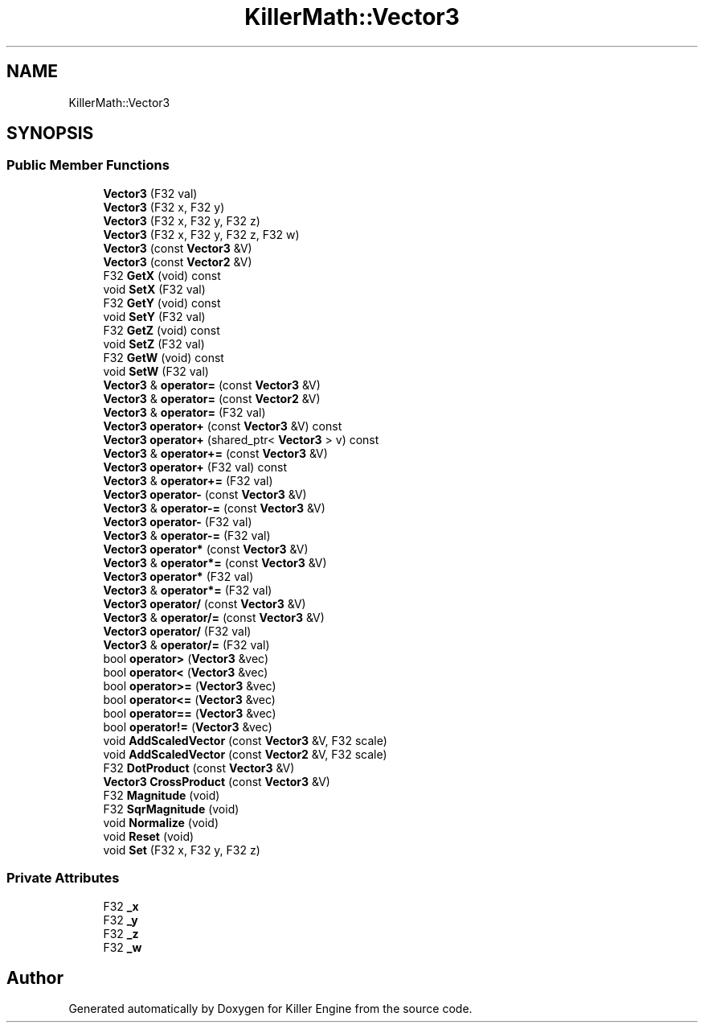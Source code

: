.TH "KillerMath::Vector3" 3 "Sat Jul 7 2018" "Killer Engine" \" -*- nroff -*-
.ad l
.nh
.SH NAME
KillerMath::Vector3
.SH SYNOPSIS
.br
.PP
.SS "Public Member Functions"

.in +1c
.ti -1c
.RI "\fBVector3\fP (F32 val)"
.br
.ti -1c
.RI "\fBVector3\fP (F32 x, F32 y)"
.br
.ti -1c
.RI "\fBVector3\fP (F32 x, F32 y, F32 z)"
.br
.ti -1c
.RI "\fBVector3\fP (F32 x, F32 y, F32 z, F32 w)"
.br
.ti -1c
.RI "\fBVector3\fP (const \fBVector3\fP &V)"
.br
.ti -1c
.RI "\fBVector3\fP (const \fBVector2\fP &V)"
.br
.ti -1c
.RI "F32 \fBGetX\fP (void) const"
.br
.ti -1c
.RI "void \fBSetX\fP (F32 val)"
.br
.ti -1c
.RI "F32 \fBGetY\fP (void) const"
.br
.ti -1c
.RI "void \fBSetY\fP (F32 val)"
.br
.ti -1c
.RI "F32 \fBGetZ\fP (void) const"
.br
.ti -1c
.RI "void \fBSetZ\fP (F32 val)"
.br
.ti -1c
.RI "F32 \fBGetW\fP (void) const"
.br
.ti -1c
.RI "void \fBSetW\fP (F32 val)"
.br
.ti -1c
.RI "\fBVector3\fP & \fBoperator=\fP (const \fBVector3\fP &V)"
.br
.ti -1c
.RI "\fBVector3\fP & \fBoperator=\fP (const \fBVector2\fP &V)"
.br
.ti -1c
.RI "\fBVector3\fP & \fBoperator=\fP (F32 val)"
.br
.ti -1c
.RI "\fBVector3\fP \fBoperator+\fP (const \fBVector3\fP &V) const"
.br
.ti -1c
.RI "\fBVector3\fP \fBoperator+\fP (shared_ptr< \fBVector3\fP > v) const"
.br
.ti -1c
.RI "\fBVector3\fP & \fBoperator+=\fP (const \fBVector3\fP &V)"
.br
.ti -1c
.RI "\fBVector3\fP \fBoperator+\fP (F32 val) const"
.br
.ti -1c
.RI "\fBVector3\fP & \fBoperator+=\fP (F32 val)"
.br
.ti -1c
.RI "\fBVector3\fP \fBoperator\-\fP (const \fBVector3\fP &V)"
.br
.ti -1c
.RI "\fBVector3\fP & \fBoperator\-=\fP (const \fBVector3\fP &V)"
.br
.ti -1c
.RI "\fBVector3\fP \fBoperator\-\fP (F32 val)"
.br
.ti -1c
.RI "\fBVector3\fP & \fBoperator\-=\fP (F32 val)"
.br
.ti -1c
.RI "\fBVector3\fP \fBoperator*\fP (const \fBVector3\fP &V)"
.br
.ti -1c
.RI "\fBVector3\fP & \fBoperator*=\fP (const \fBVector3\fP &V)"
.br
.ti -1c
.RI "\fBVector3\fP \fBoperator*\fP (F32 val)"
.br
.ti -1c
.RI "\fBVector3\fP & \fBoperator*=\fP (F32 val)"
.br
.ti -1c
.RI "\fBVector3\fP \fBoperator/\fP (const \fBVector3\fP &V)"
.br
.ti -1c
.RI "\fBVector3\fP & \fBoperator/=\fP (const \fBVector3\fP &V)"
.br
.ti -1c
.RI "\fBVector3\fP \fBoperator/\fP (F32 val)"
.br
.ti -1c
.RI "\fBVector3\fP & \fBoperator/=\fP (F32 val)"
.br
.ti -1c
.RI "bool \fBoperator>\fP (\fBVector3\fP &vec)"
.br
.ti -1c
.RI "bool \fBoperator<\fP (\fBVector3\fP &vec)"
.br
.ti -1c
.RI "bool \fBoperator>=\fP (\fBVector3\fP &vec)"
.br
.ti -1c
.RI "bool \fBoperator<=\fP (\fBVector3\fP &vec)"
.br
.ti -1c
.RI "bool \fBoperator==\fP (\fBVector3\fP &vec)"
.br
.ti -1c
.RI "bool \fBoperator!=\fP (\fBVector3\fP &vec)"
.br
.ti -1c
.RI "void \fBAddScaledVector\fP (const \fBVector3\fP &V, F32 scale)"
.br
.ti -1c
.RI "void \fBAddScaledVector\fP (const \fBVector2\fP &V, F32 scale)"
.br
.ti -1c
.RI "F32 \fBDotProduct\fP (const \fBVector3\fP &V)"
.br
.ti -1c
.RI "\fBVector3\fP \fBCrossProduct\fP (const \fBVector3\fP &V)"
.br
.ti -1c
.RI "F32 \fBMagnitude\fP (void)"
.br
.ti -1c
.RI "F32 \fBSqrMagnitude\fP (void)"
.br
.ti -1c
.RI "void \fBNormalize\fP (void)"
.br
.ti -1c
.RI "void \fBReset\fP (void)"
.br
.ti -1c
.RI "void \fBSet\fP (F32 x, F32 y, F32 z)"
.br
.in -1c
.SS "Private Attributes"

.in +1c
.ti -1c
.RI "F32 \fB_x\fP"
.br
.ti -1c
.RI "F32 \fB_y\fP"
.br
.ti -1c
.RI "F32 \fB_z\fP"
.br
.ti -1c
.RI "F32 \fB_w\fP"
.br
.in -1c

.SH "Author"
.PP 
Generated automatically by Doxygen for Killer Engine from the source code\&.
